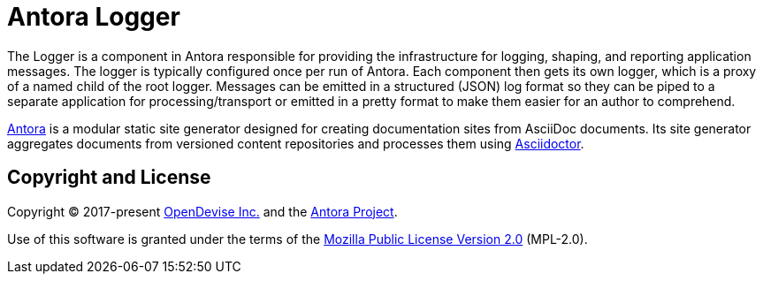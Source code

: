 = Antora Logger

The Logger is a component in Antora responsible for providing the infrastructure for logging, shaping, and reporting application messages.
The logger is typically configured once per run of Antora.
Each component then gets its own logger, which is a proxy of a named child of the root logger.
Messages can be emitted in a structured (JSON) log format so they can be piped to a separate application for processing/transport or emitted in a pretty format to make them easier for an author to comprehend.

https://antora.org[Antora] is a modular static site generator designed for creating documentation sites from AsciiDoc documents.
Its site generator aggregates documents from versioned content repositories and processes them using https://asciidoctor.org[Asciidoctor].

== Copyright and License

Copyright (C) 2017-present https://opendevise.com[OpenDevise Inc.] and the https://antora.org[Antora Project].

Use of this software is granted under the terms of the https://www.mozilla.org/en-US/MPL/2.0/[Mozilla Public License Version 2.0] (MPL-2.0).
